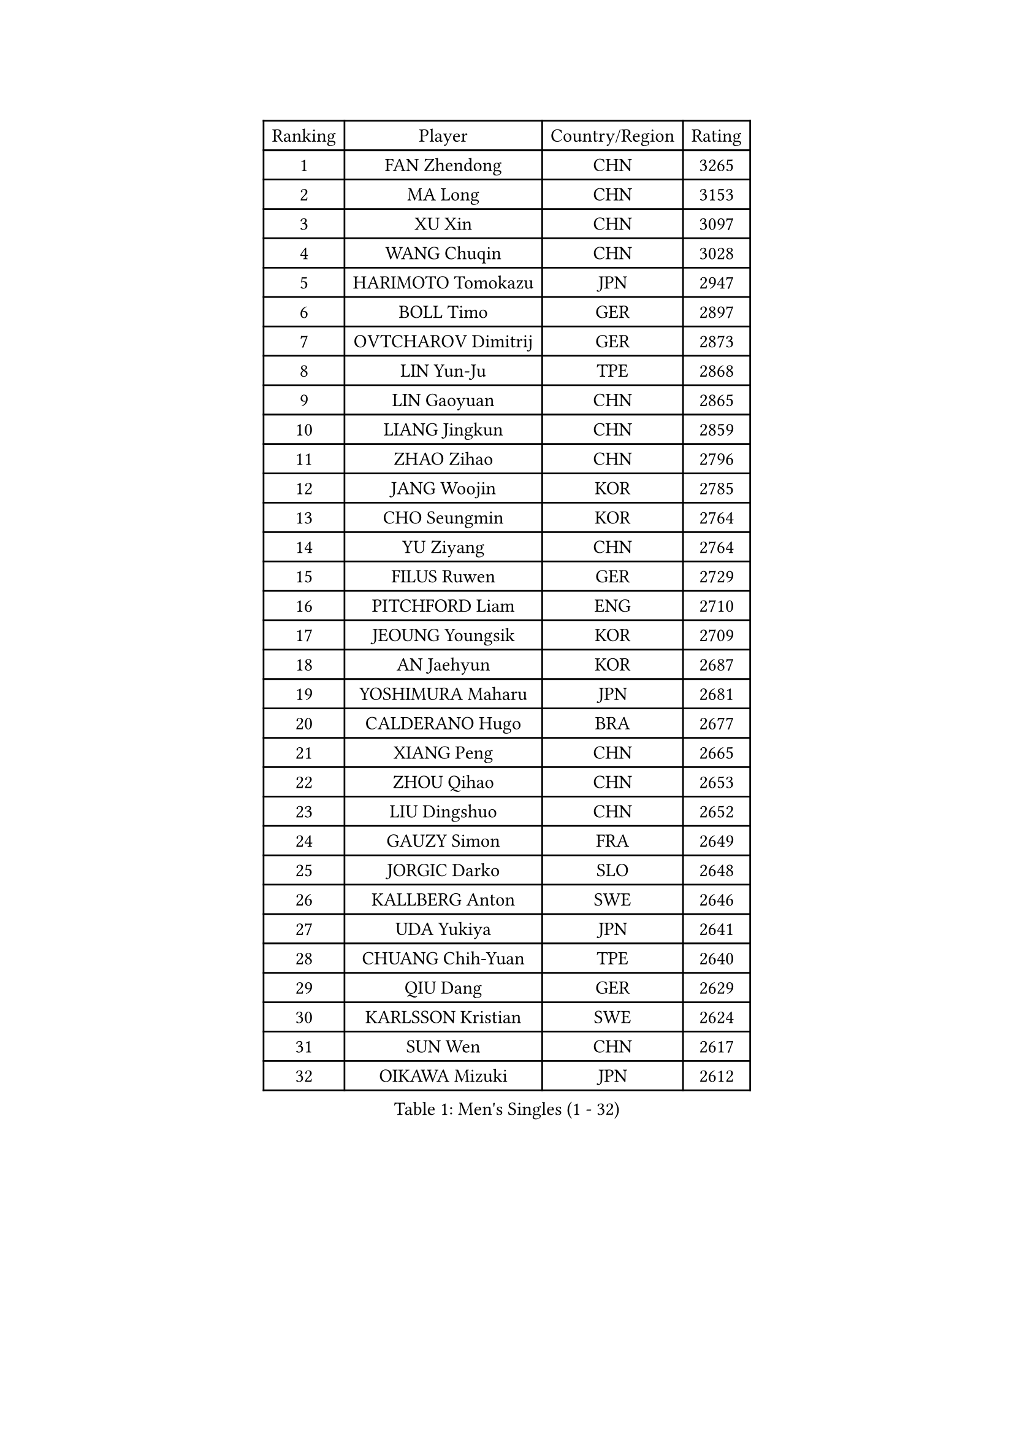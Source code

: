 
#set text(font: ("Courier New", "NSimSun"))
#figure(
  caption: "Men's Singles (1 - 32)",
    table(
      columns: 4,
      [Ranking], [Player], [Country/Region], [Rating],
      [1], [FAN Zhendong], [CHN], [3265],
      [2], [MA Long], [CHN], [3153],
      [3], [XU Xin], [CHN], [3097],
      [4], [WANG Chuqin], [CHN], [3028],
      [5], [HARIMOTO Tomokazu], [JPN], [2947],
      [6], [BOLL Timo], [GER], [2897],
      [7], [OVTCHAROV Dimitrij], [GER], [2873],
      [8], [LIN Yun-Ju], [TPE], [2868],
      [9], [LIN Gaoyuan], [CHN], [2865],
      [10], [LIANG Jingkun], [CHN], [2859],
      [11], [ZHAO Zihao], [CHN], [2796],
      [12], [JANG Woojin], [KOR], [2785],
      [13], [CHO Seungmin], [KOR], [2764],
      [14], [YU Ziyang], [CHN], [2764],
      [15], [FILUS Ruwen], [GER], [2729],
      [16], [PITCHFORD Liam], [ENG], [2710],
      [17], [JEOUNG Youngsik], [KOR], [2709],
      [18], [AN Jaehyun], [KOR], [2687],
      [19], [YOSHIMURA Maharu], [JPN], [2681],
      [20], [CALDERANO Hugo], [BRA], [2677],
      [21], [XIANG Peng], [CHN], [2665],
      [22], [ZHOU Qihao], [CHN], [2653],
      [23], [LIU Dingshuo], [CHN], [2652],
      [24], [GAUZY Simon], [FRA], [2649],
      [25], [JORGIC Darko], [SLO], [2648],
      [26], [KALLBERG Anton], [SWE], [2646],
      [27], [UDA Yukiya], [JPN], [2641],
      [28], [CHUANG Chih-Yuan], [TPE], [2640],
      [29], [QIU Dang], [GER], [2629],
      [30], [KARLSSON Kristian], [SWE], [2624],
      [31], [SUN Wen], [CHN], [2617],
      [32], [OIKAWA Mizuki], [JPN], [2612],
    )
  )#pagebreak()

#set text(font: ("Courier New", "NSimSun"))
#figure(
  caption: "Men's Singles (33 - 64)",
    table(
      columns: 4,
      [Ranking], [Player], [Country/Region], [Rating],
      [33], [DUDA Benedikt], [GER], [2611],
      [34], [XUE Fei], [CHN], [2600],
      [35], [JIN Takuya], [JPN], [2595],
      [36], [FRANZISKA Patrick], [GER], [2594],
      [37], [MIZUTANI Jun], [JPN], [2594],
      [38], [FREITAS Marcos], [POR], [2579],
      [39], [XU Yingbin], [CHN], [2577],
      [40], [ZHOU Kai], [CHN], [2577],
      [41], [SAMSONOV Vladimir], [BLR], [2573],
      [42], [CHO Daeseong], [KOR], [2572],
      [43], [XU Haidong], [CHN], [2568],
      [44], [LEBESSON Emmanuel], [FRA], [2559],
      [45], [FALCK Mattias], [SWE], [2559],
      [46], [ACHANTA Sharath Kamal], [IND], [2553],
      [47], [GARDOS Robert], [AUT], [2553],
      [48], [SHIBAEV Alexander], [RUS], [2551],
      [49], [PERSSON Jon], [SWE], [2549],
      [50], [MORIZONO Masataka], [JPN], [2547],
      [51], [DYJAS Jakub], [POL], [2544],
      [52], [GIONIS Panagiotis], [GRE], [2541],
      [53], [SIRUCEK Pavel], [CZE], [2535],
      [54], [MOREGARD Truls], [SWE], [2533],
      [55], [GACINA Andrej], [CRO], [2533],
      [56], [PARK Ganghyeon], [KOR], [2530],
      [57], [TOGAMI Shunsuke], [JPN], [2526],
      [58], [GERALDO Joao], [POR], [2524],
      [59], [GNANASEKARAN Sathiyan], [IND], [2524],
      [60], [LIM Jonghoon], [KOR], [2522],
      [61], [WANG Eugene], [CAN], [2521],
      [62], [MONTEIRO Joao], [POR], [2517],
      [63], [ARUNA Quadri], [NGR], [2516],
      [64], [LEE Sang Su], [KOR], [2515],
    )
  )#pagebreak()

#set text(font: ("Courier New", "NSimSun"))
#figure(
  caption: "Men's Singles (65 - 96)",
    table(
      columns: 4,
      [Ranking], [Player], [Country/Region], [Rating],
      [65], [ALAMIYAN Noshad], [IRI], [2510],
      [66], [UEDA Jin], [JPN], [2508],
      [67], [NIU Guankai], [CHN], [2508],
      [68], [CASSIN Alexandre], [FRA], [2504],
      [69], [NIWA Koki], [JPN], [2504],
      [70], [LEVENKO Andreas], [AUT], [2498],
      [71], [YOSHIMURA Kazuhiro], [JPN], [2497],
      [72], [CHEN Chien-An], [TPE], [2487],
      [73], [LIU Yebo], [CHN], [2486],
      [74], [WONG Chun Ting], [HKG], [2486],
      [75], [MURAMATSU Yuto], [JPN], [2484],
      [76], [WALTHER Ricardo], [GER], [2482],
      [77], [GERASSIMENKO Kirill], [KAZ], [2476],
      [78], [AKKUZU Can], [FRA], [2471],
      [79], [APOLONIA Tiago], [POR], [2464],
      [80], [PUCAR Tomislav], [CRO], [2462],
      [81], [TANAKA Yuta], [JPN], [2462],
      [82], [DESAI Harmeet], [IND], [2453],
      [83], [HWANG Minha], [KOR], [2451],
      [84], [DRINKHALL Paul], [ENG], [2449],
      [85], [LIND Anders], [DEN], [2441],
      [86], [PRYSHCHEPA Ievgen], [UKR], [2439],
      [87], [JHA Kanak], [USA], [2433],
      [88], [WANG Yang], [SVK], [2433],
      [89], [#text(gray, "YOSHIDA Masaki")], [JPN], [2430],
      [90], [MATSUDAIRA Kenji], [JPN], [2429],
      [91], [SIDORENKO Vladimir], [RUS], [2428],
      [92], [SKACHKOV Kirill], [RUS], [2425],
      [93], [AN Ji Song], [PRK], [2424],
      [94], [ANTHONY Amalraj], [IND], [2424],
      [95], [WU Jiaji], [DOM], [2422],
      [96], [STEGER Bastian], [GER], [2418],
    )
  )#pagebreak()

#set text(font: ("Courier New", "NSimSun"))
#figure(
  caption: "Men's Singles (97 - 128)",
    table(
      columns: 4,
      [Ranking], [Player], [Country/Region], [Rating],
      [97], [ROBLES Alvaro], [ESP], [2418],
      [98], [SAI Linwei], [CHN], [2418],
      [99], [MENGEL Steffen], [GER], [2415],
      [100], [BRODD Viktor], [SWE], [2414],
      [101], [OLAH Benedek], [FIN], [2413],
      [102], [BADOWSKI Marek], [POL], [2411],
      [103], [JARVIS Tom], [ENG], [2410],
      [104], [TSUBOI Gustavo], [BRA], [2409],
      [105], [NUYTINCK Cedric], [BEL], [2408],
      [106], [POLANSKY Tomas], [CZE], [2407],
      [107], [LIAO Cheng-Ting], [TPE], [2405],
      [108], [FENG Yi-Hsin], [TPE], [2401],
      [109], [GROTH Jonathan], [DEN], [2400],
      [110], [WANG Wei], [ESP], [2399],
      [111], [CARVALHO Diogo], [POR], [2398],
      [112], [KIZUKURI Yuto], [JPN], [2397],
      [113], [OUAICHE Stephane], [ALG], [2392],
      [114], [KOU Lei], [UKR], [2392],
      [115], [SIPOS Rares], [ROU], [2391],
      [116], [PARK Chan-Hyeok], [KOR], [2391],
      [117], [FLORE Tristan], [FRA], [2391],
      [118], [SHINOZUKA Hiroto], [JPN], [2386],
      [119], [ASSAR Omar], [EGY], [2383],
      [120], [MINO Alberto], [ECU], [2383],
      [121], [SALIFOU Abdel-Kader], [BEN], [2382],
      [122], [SONE Kakeru], [JPN], [2377],
      [123], [BOBOCICA Mihai], [ITA], [2372],
      [124], [KOJIC Frane], [CRO], [2366],
      [125], [ZHMUDENKO Yaroslav], [UKR], [2363],
      [126], [KIM Donghyun], [KOR], [2362],
      [127], [ORT Kilian], [GER], [2362],
      [128], [SZOCS Hunor], [ROU], [2360],
    )
  )